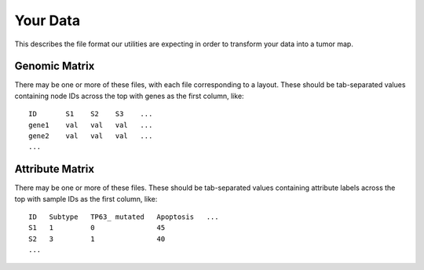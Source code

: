 
Your Data
=========

This describes the file format our utilities are expecting in order to
transform your data into a tumor map.


Genomic Matrix
--------------

There may be one or more of these files, with each file corresponding to a layout.
These should be tab-separated values containing node IDs across the top
with genes as the first column, like::

 ID       S1    S2    S3    ...
 gene1    val   val   val   ...
 gene2    val   val   val   ...
 ...

Attribute Matrix
----------------

There may be one or more of these files.
These should be tab-separated values containing attribute labels across the top
with sample IDs as the first column, like::

 ID   Subtype   TP63_ mutated   Apoptosis   ...
 S1   1         0               45
 S2   3         1               40
 ...
